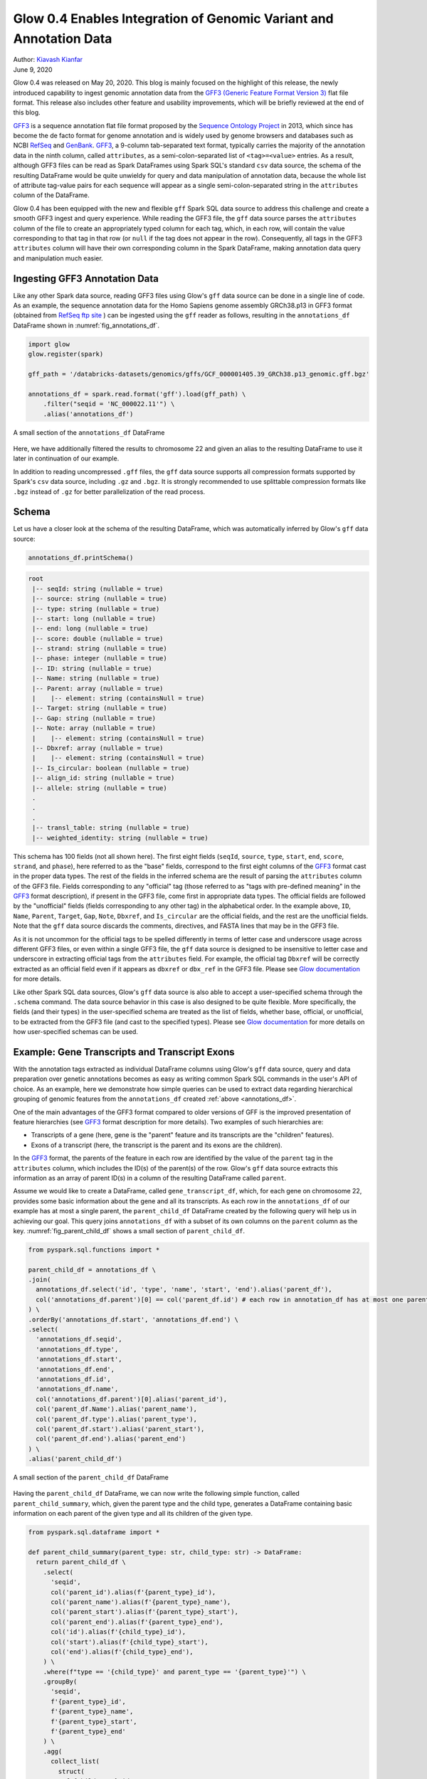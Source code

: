 ===================================================================
Glow 0.4 Enables Integration of Genomic Variant and Annotation Data
===================================================================

| Author: `Kiavash Kianfar <https://github.com/kianfar77>`_
| June 9, 2020

.. _`GFF3`: https://github.com/The-Sequence-Ontology/Specifications/blob/master/gff3.md
Glow 0.4 was released on May 20, 2020. This blog is mainly focused on the highlight of this release, the newly introduced capability to ingest genomic annotation data from the `GFF3 (Generic Feature Format Version 3) <https://github.com/The-Sequence-Ontology/Specifications/blob/master/gff3.md>`_ flat file format. This release also includes other feature and usability improvements, which will be briefly reviewed at the end of this blog.

`GFF3`_ is a sequence annotation flat file format proposed by the `Sequence Ontology Project <http://www.sequenceontology.org/>`_ in 2013, which since has become the de facto format for genome annotation and is widely used by genome browsers and databases such as NCBI `RefSeq <https://www.ncbi.nlm.nih.gov/refseq/>`_ and `GenBank <https://www.ncbi.nlm.nih.gov/genbank/>`_. `GFF3`_, a 9-column tab-separated text format, typically carries the majority of the annotation data in the ninth column, called ``attributes``, as a semi-colon-separated list of ``<tag>=<value>`` entries. As a result, although GFF3 files can be read as Spark DataFrames using Spark SQL's standard ``csv`` data source, the schema of the resulting DataFrame would be quite unwieldy for query and data manipulation of annotation data, because the whole list of attribute tag-value pairs for each sequence will appear as a single semi-colon-separated string in the ``attributes`` column of the DataFrame.

Glow 0.4 has been equipped with the new and flexible ``gff`` Spark SQL data source to address this challenge and create a smooth GFF3 ingest and query experience. While reading the GFF3  file, the ``gff`` data source parses the ``attributes`` column of the file to create an appropriately typed column for each tag, which, in each row, will contain the value corresponding to that tag in that row (or ``null`` if the tag does not appear in the row). Consequently, all tags in the GFF3 ``attributes`` column will have their own corresponding column in the Spark DataFrame, making annotation data query and manipulation much easier.

.. _gff3_ingest:

Ingesting GFF3 Annotation Data
~~~~~~~~~~~~~~~~~~~~~~~~~~~
Like any other Spark data source, reading GFF3 files using Glow's ``gff`` data source can be done in a single line of code. As an example, the sequence annotation data for the Homo Sapiens genome assembly GRCh38.p13 in GFF3 format (obtained from `RefSeq ftp site <https://ftp.ncbi.nlm.nih.gov/genomes/refseq/vertebrate_mammalian/Homo_sapiens/reference/GCF_000001405.39_GRCh38.p13/>`_ ) can be ingested using the ``gff`` reader as follows, resulting in the ``annotations_df`` DataFrame shown in :numref:`fig_annotations_df`.

.. _annotations_df:

.. code-block::

  import glow
  glow.register(spark)

  gff_path = '/databricks-datasets/genomics/gffs/GCF_000001405.39_GRCh38.p13_genomic.gff.bgz'

  annotations_df = spark.read.format('gff').load(gff_path) \
      .filter("seqid = 'NC_000022.11'") \
      .alias('annotations_df')

.. figure:: annotations_df.png
   :align: center
   :width: 800
   :name: fig_annotations_df

   A small section of the ``annotations_df`` DataFrame

Here, we have additionally filtered the results to chromosome 22 and given an alias to the resulting DataFrame to use it later in continuation of our example.

In addition to reading uncompressed ``.gff`` files, the ``gff`` data source supports all compression formats supported by Spark's ``csv`` data source, including ``.gz`` and ``.bgz``. It is strongly recommended to use splittable compression formats like ``.bgz`` instead of ``.gz`` for better parallelization of the read process.

Schema
~~~~~~
Let us have a closer look at the schema of the resulting DataFrame, which was automatically inferred by  Glow's ``gff`` data source:

.. code-block::

  annotations_df.printSchema()

.. code-block::

    root
     |-- seqId: string (nullable = true)
     |-- source: string (nullable = true)
     |-- type: string (nullable = true)
     |-- start: long (nullable = true)
     |-- end: long (nullable = true)
     |-- score: double (nullable = true)
     |-- strand: string (nullable = true)
     |-- phase: integer (nullable = true)
     |-- ID: string (nullable = true)
     |-- Name: string (nullable = true)
     |-- Parent: array (nullable = true)
     |    |-- element: string (containsNull = true)
     |-- Target: string (nullable = true)
     |-- Gap: string (nullable = true)
     |-- Note: array (nullable = true)
     |    |-- element: string (containsNull = true)
     |-- Dbxref: array (nullable = true)
     |    |-- element: string (containsNull = true)
     |-- Is_circular: boolean (nullable = true)
     |-- align_id: string (nullable = true)
     |-- allele: string (nullable = true)
     .
     .
     .
     |-- transl_table: string (nullable = true)
     |-- weighted_identity: string (nullable = true)

This schema has 100 fields (not all shown here). The first eight fields (``seqId``, ``source``, ``type``, ``start``, ``end``, ``score``, ``strand``, and ``phase``), here referred to as the "base" fields, correspond to the first eight columns of the `GFF3`_ format cast in the proper data types. The rest of the fields in the inferred schema are the result of parsing the ``attributes`` column of the GFF3 file. Fields corresponding to any "official" tag (those referred to as "tags with pre-defined meaning" in the `GFF3`_ format description), if present in the GFF3 file, come first in appropriate data types. The official fields are followed by the "unofficial" fields (fields corresponding to any other tag) in the alphabetical order. In the example above, ``ID``, ``Name``, ``Parent``, ``Target``, ``Gap``, ``Note``, ``Dbxref``, and ``Is_circular`` are the official fields, and the rest are the unofficial fields. Note that the ``gff`` data source discards the comments, directives, and FASTA lines that may be in the GFF3 file.

As it is not uncommon for the official tags to be spelled differently in terms of letter case and underscore usage across different GFF3 files, or even within a single GFF3 file, the ``gff`` data source is designed to be insensitive to letter case and underscore in extracting official tags from the ``attributes`` field. For example, the official tag ``Dbxref`` will be correctly extracted as an official field even if it appears as ``dbxref`` or ``dbx_ref`` in the GFF3 file. Please see `Glow documentation <https://glow.readthedocs.io/en/latest/etl/gff.html>`_ for more details.

Like other Spark SQL data sources, Glow's ``gff`` data source is also able to accept a user-specified schema through the ``.schema`` command. The data source behavior in this case is also designed to be quite flexible. More specifically, the fields (and their types) in the user-specified schema are treated as the list of fields, whether base, official, or unofficial, to be extracted from the GFF3 file (and cast to the specified types). Please see `Glow documentation <https://glow.readthedocs.io/en/latest/etl/gff.html>`_ for more details on how user-specified schemas can be used.

Example: Gene Transcripts and Transcript Exons
~~~~~~~~~~~~~~~~~~~~~~~~~~~~~~~~~~~~~~~~~~~~~~
With the annotation tags extracted as individual DataFrame columns using Glow's ``gff`` data source, query and data preparation over genetic annotations becomes as easy as writing common Spark SQL commands in the user's API of choice. As an example, here we demonstrate how simple queries can be used to extract data regarding hierarchical grouping of genomic features from the ``annotations_df`` created :ref:`above <annotations_df>`.

One of the main advantages of the GFF3 format compared to older versions of GFF is the improved presentation of feature hierarchies (see  `GFF3`_ format description for more details). Two examples of such hierarchies are:

- Transcripts of a gene (here, gene is the "parent" feature and its transcripts are the "children" features).
- Exons of a transcript (here, the transcript is the parent and its exons are the children).

In the `GFF3`_ format, the parents of the feature in each row are identified by the value of the ``parent`` tag in the ``attributes`` column, which includes the ID(s) of the parent(s) of the row. Glow's ``gff`` data source extracts this information as an array of parent ID(s) in a column of the resulting DataFrame called ``parent``.

Assume we would like to create a DataFrame, called ``gene_transcript_df``, which, for each gene on chromosome 22, provides some basic information about the gene and all its transcripts.  As each row in  the ``annotations_df`` of our example has at most a single parent, the ``parent_child_df`` DataFrame created by the following query will help us in achieving our goal. This query joins ``annotations_df`` with a subset of its own columns on the ``parent`` column as the key. :numref:`fig_parent_child_df` shows a small section of ``parent_child_df``.

.. code-block::

    from pyspark.sql.functions import *

    parent_child_df = annotations_df \
    .join(
      annotations_df.select('id', 'type', 'name', 'start', 'end').alias('parent_df'),
      col('annotations_df.parent')[0] == col('parent_df.id') # each row in annotation_df has at most one parent
    ) \
    .orderBy('annotations_df.start', 'annotations_df.end') \
    .select(
      'annotations_df.seqid',
      'annotations_df.type',
      'annotations_df.start',
      'annotations_df.end',
      'annotations_df.id',
      'annotations_df.name',
      col('annotations_df.parent')[0].alias('parent_id'),
      col('parent_df.Name').alias('parent_name'),
      col('parent_df.type').alias('parent_type'),
      col('parent_df.start').alias('parent_start'),
      col('parent_df.end').alias('parent_end')
    ) \
    .alias('parent_child_df')


.. figure:: parent_child_df.png
   :align: center
   :width: 800
   :name: fig_parent_child_df

   A small section of the ``parent_child_df`` DataFrame


Having the ``parent_child_df`` DataFrame, we can now write the following simple function, called ``parent_child_summary``, which, given the parent type and the child type, generates a DataFrame containing basic information on each parent of the given type and all its children of the given type.

.. code-block::

    from pyspark.sql.dataframe import *

    def parent_child_summary(parent_type: str, child_type: str) -> DataFrame:
      return parent_child_df \
        .select(
          'seqid',
          col('parent_id').alias(f'{parent_type}_id'),
          col('parent_name').alias(f'{parent_type}_name'),
          col('parent_start').alias(f'{parent_type}_start'),
          col('parent_end').alias(f'{parent_type}_end'),
          col('id').alias(f'{child_type}_id'),
          col('start').alias(f'{child_type}_start'),
          col('end').alias(f'{child_type}_end'),
        ) \
        .where(f"type == '{child_type}' and parent_type == '{parent_type}'") \
        .groupBy(
          'seqid',
          f'{parent_type}_id',
          f'{parent_type}_name',
          f'{parent_type}_start',
          f'{parent_type}_end'
        ) \
        .agg(
          collect_list(
            struct(
              f'{child_type}_id',
              f'{child_type}_start',
              f'{child_type}_end'
            )
          ).alias(f'{child_type}s')
        ) \
        .orderBy(
          f'{parent_type}_start',
          f'{parent_type}_end'
        ) \
        .alias(f'{parent_type}_{child_type}_df')

Now we can generate our intended ``gene_transcript_df`` DataFrame, shown in :numref:`fig_gene_transcript_df`, with a single call to this function:

.. code-block::

    gene_transcript_df = parent_child_summary('gene', 'transcript')

.. figure:: gene_transcript_df.png
   :align: center
   :width: 800
   :name: fig_gene_transcript_df

   A small section of the ``gene_transcript_df`` DataFrame

In each row of this DataFrame, the ``transcripts`` column contains the ID, start and end of all transcripts of the gene in that row as an array of structs.

The same function can now be used to generate any parent-child feature summary. For example, we can generate the information of all exons of each transcript on chromosome 22 with another call to the ``parent_child_summary`` function as shown below. :numref:`fig_transcript_exon_df` shows the generated ``transcript_exon_df`` DataFrame.

.. code-block::

    transcript_exon_df = parent_child_summary('transcript', 'exon')

.. figure:: transcript_exon_df.png
   :align: center
   :width: 800
   :name: fig_transcript_exon_df

   A small section of the ``transcript_exon_df`` DataFrame

Example Continued: Integration with Variant Data
~~~~~~~~~~~~~~~~~~~~~~~~~~~~~~~~~~~~~~~~~~~~~~~~
Glow has :ref:`data sources to ingest variant data <variant_data>` from common flat file formats such as VCF, BGEN, and PLINK. Combining the power of Glow's variant data sources with the new ``gff`` data source, the users can now seamlessly annotate their variant DataFrames by joining them with annotation DataFrames in any desired fashion.

As an example, let us load the chromosome 22 variants of the 1000 Genome Project from a VCF file (obtained from the project's `ftp site <ftp://ftp.1000genomes.ebi.ac.uk/vol1/ftp/release/20130502/>`_). :numref:`fig_variants_df` shows the resulting ``variants_df``.

.. code-block::

    vcf_path = "/databricks-datasets/genomics/1kg-vcfs/ALL.chr22.phase3_shapeit2_mvncall_integrated_v5a.20130502.genotypes.vcf.gz"

    variants_df = spark.read \
      .format("vcf") \
      .load(vcf_path) \
      .alias('variants_df')

.. figure:: variants_df.png
   :align: center
   :width: 800
   :name: fig_variants_df

   A small section of the ``variants_df`` DataFrame

Now using the following double-join query, we can create a DataFrame which, for each variant on a gene on chromosome 22, provides the information of the variant as well as the exon, transcript, and gene on which the variant resides (:numref:`fig_variant_exon_transcript_gene_df`). Note that the first two exploded DataFrames can also be constructed directly from ``parent_child_df``. Here, since we had already defined ``gene_transcrip_df`` and ``transcript_exon_df``, we generated these exploded DataFrames simply by applying the ``explode`` function followed by Glow's ``expand_struct`` functions on them.

.. code-block::

    from glow.functions import *

    gene_transcript_exploded_df = gene_transcript_df \
      .withColumn('transcripts', explode('transcripts')) \
      .withColumn('transcripts', expand_struct('transcripts')) \
      .alias('gene_transcript_exploded_df')

    transcript_exon_exploded_df = transcript_exon_df \
      .withColumn('exons', explode('exons')) \
      .withColumn('exons', expand_struct('exons')) \
      .alias('transcript_exon_exploded_df')

    variant_exon_transcript_gene_df = variants_df \
    .join(
      transcript_exon_exploded_df,
      (variants_df.start < transcript_exon_exploded_df.exon_end) &
      (transcript_exon_exploded_df.exon_start < variants_df.end)
    ) \
    .join(
      gene_transcript_exploded_df,
      transcript_exon_exploded_df.transcript_id == gene_transcript_exploded_df.transcript_id
    ) \
    .select(
      col('variants_df.contigName').alias('variant_contig'),
      col('variants_df.start').alias('variant_start'),
      col('variants_df.end').alias('variant_end'),
      col('variants_df.referenceAllele'),
      col('variants_df.alternateAlleles'),
      'transcript_exon_exploded_df.exon_id',
      'transcript_exon_exploded_df.exon_start',
      'transcript_exon_exploded_df.exon_end',
      'transcript_exon_exploded_df.transcript_id',
      'transcript_exon_exploded_df.transcript_name',
      'transcript_exon_exploded_df.transcript_start',
      'transcript_exon_exploded_df.transcript_end',
      'gene_transcript_exploded_df.gene_id',
      'gene_transcript_exploded_df.gene_name',
      'gene_transcript_exploded_df.gene_start',
      'gene_transcript_exploded_df.gene_end'
    ) \
    .orderBy(
      'variant_contig',
      'variant_start',
      'variant_end'
    )

.. figure:: variant_exon_transcript_gene_df.png
   :align: center
   :width: 800
   :name: fig_variant_exon_transcript_gene_df

   A small section of the ``variant_exon_transcript_gene_df`` DataFrame

Other Features and Improvements
~~~~~~~~~~~~~~~~~~~~~~~~~~~~~~~
In addition to the new ``gff`` reader, Glow 0.4 introduced other features and improvements. A new function, called ``mean_substitute``, was introduced, which can be used to substitute the missing values of a numeric Spark array with the mean of the non-missing values. The ``normalize_variants`` transformer now accepts reference genomes in bgzipped fasta format in addition to the uncompressed fasta. The VCF reader was updated to be able to handle reading file globs that include tabix index files. In addition, this reader no longer has the ``splitToBiallelic`` option. The ``split_multiallelics`` transformer introduced in Glow 0.3 can be used instead. Also, the ``pipe`` transformer was improved so that it does not pipe empty partitions. As a result, users do not need to ``repartition`` or ``coalesce`` when piping VCF files. For a complete list of new features and improvements in Glow 0.4, please refer to `Glow 0.4 Release Notes <https://github.com/projectglow/glow/releases>`_.

Try It!
~~~~~~~
Try Glow 0.4 and its new features `here <https://projectglow.io/>`_.